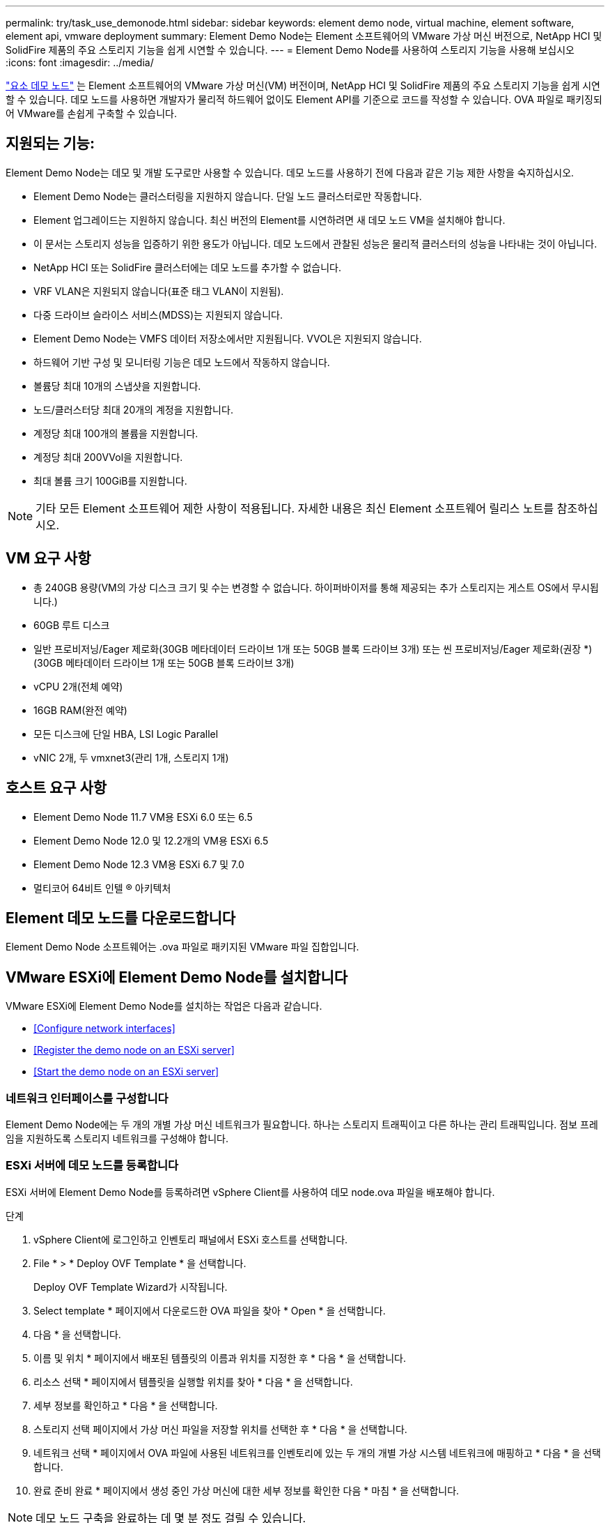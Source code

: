 ---
permalink: try/task_use_demonode.html 
sidebar: sidebar 
keywords: element demo node, virtual machine, element software, element api, vmware deployment 
summary: Element Demo Node는 Element 소프트웨어의 VMware 가상 머신 버전으로, NetApp HCI 및 SolidFire 제품의 주요 스토리지 기능을 쉽게 시연할 수 있습니다. 
---
= Element Demo Node를 사용하여 스토리지 기능을 사용해 보십시오
:icons: font
:imagesdir: ../media/


[role="lead"]
https://mysupport.netapp.com/site/tools/tool-eula/element-demonode/download["요소 데모 노드"^] 는 Element 소프트웨어의 VMware 가상 머신(VM) 버전이며, NetApp HCI 및 SolidFire 제품의 주요 스토리지 기능을 쉽게 시연할 수 있습니다. 데모 노드를 사용하면 개발자가 물리적 하드웨어 없이도 Element API를 기준으로 코드를 작성할 수 있습니다. OVA 파일로 패키징되어 VMware를 손쉽게 구축할 수 있습니다.



== 지원되는 기능:

Element Demo Node는 데모 및 개발 도구로만 사용할 수 있습니다. 데모 노드를 사용하기 전에 다음과 같은 기능 제한 사항을 숙지하십시오.

* Element Demo Node는 클러스터링을 지원하지 않습니다. 단일 노드 클러스터로만 작동합니다.
* Element 업그레이드는 지원하지 않습니다. 최신 버전의 Element를 시연하려면 새 데모 노드 VM을 설치해야 합니다.
* 이 문서는 스토리지 성능을 입증하기 위한 용도가 아닙니다. 데모 노드에서 관찰된 성능은 물리적 클러스터의 성능을 나타내는 것이 아닙니다.
* NetApp HCI 또는 SolidFire 클러스터에는 데모 노드를 추가할 수 없습니다.
* VRF VLAN은 지원되지 않습니다(표준 태그 VLAN이 지원됨).
* 다중 드라이브 슬라이스 서비스(MDSS)는 지원되지 않습니다.
* Element Demo Node는 VMFS 데이터 저장소에서만 지원됩니다. VVOL은 지원되지 않습니다.
* 하드웨어 기반 구성 및 모니터링 기능은 데모 노드에서 작동하지 않습니다.
* 볼륨당 최대 10개의 스냅샷을 지원합니다.
* 노드/클러스터당 최대 20개의 계정을 지원합니다.
* 계정당 최대 100개의 볼륨을 지원합니다.
* 계정당 최대 200VVol을 지원합니다.
* 최대 볼륨 크기 100GiB를 지원합니다.



NOTE: 기타 모든 Element 소프트웨어 제한 사항이 적용됩니다. 자세한 내용은 최신 Element 소프트웨어 릴리스 노트를 참조하십시오.



== VM 요구 사항

* 총 240GB 용량(VM의 가상 디스크 크기 및 수는 변경할 수 없습니다. 하이퍼바이저를 통해 제공되는 추가 스토리지는 게스트 OS에서 무시됩니다.)
* 60GB 루트 디스크
* 일반 프로비저닝/Eager 제로화(30GB 메타데이터 드라이브 1개 또는 50GB 블록 드라이브 3개) 또는 씬 프로비저닝/Eager 제로화(권장 *)(30GB 메타데이터 드라이브 1개 또는 50GB 블록 드라이브 3개)
* vCPU 2개(전체 예약)
* 16GB RAM(완전 예약)
* 모든 디스크에 단일 HBA, LSI Logic Parallel
* vNIC 2개, 두 vmxnet3(관리 1개, 스토리지 1개)




== 호스트 요구 사항

* Element Demo Node 11.7 VM용 ESXi 6.0 또는 6.5
* Element Demo Node 12.0 및 12.2개의 VM용 ESXi 6.5
* Element Demo Node 12.3 VM용 ESXi 6.7 및 7.0
* 멀티코어 64비트 인텔 ® 아키텍처




== Element 데모 노드를 다운로드합니다

Element Demo Node 소프트웨어는 .ova 파일로 패키지된 VMware 파일 집합입니다.



== VMware ESXi에 Element Demo Node를 설치합니다

VMware ESXi에 Element Demo Node를 설치하는 작업은 다음과 같습니다.

* <<Configure network interfaces>>
* <<Register the demo node on an ESXi server>>
* <<Start the demo node on an ESXi server>>




=== 네트워크 인터페이스를 구성합니다

Element Demo Node에는 두 개의 개별 가상 머신 네트워크가 필요합니다. 하나는 스토리지 트래픽이고 다른 하나는 관리 트래픽입니다. 점보 프레임을 지원하도록 스토리지 네트워크를 구성해야 합니다.



=== ESXi 서버에 데모 노드를 등록합니다

ESXi 서버에 Element Demo Node를 등록하려면 vSphere Client를 사용하여 데모 node.ova 파일을 배포해야 합니다.

.단계
. vSphere Client에 로그인하고 인벤토리 패널에서 ESXi 호스트를 선택합니다.
. File * > * Deploy OVF Template * 을 선택합니다.
+
Deploy OVF Template Wizard가 시작됩니다.

. Select template * 페이지에서 다운로드한 OVA 파일을 찾아 * Open * 을 선택합니다.
. 다음 * 을 선택합니다.
. 이름 및 위치 * 페이지에서 배포된 템플릿의 이름과 위치를 지정한 후 * 다음 * 을 선택합니다.
. 리소스 선택 * 페이지에서 템플릿을 실행할 위치를 찾아 * 다음 * 을 선택합니다.
. 세부 정보를 확인하고 * 다음 * 을 선택합니다.
. 스토리지 선택 페이지에서 가상 머신 파일을 저장할 위치를 선택한 후 * 다음 * 을 선택합니다.
. 네트워크 선택 * 페이지에서 OVA 파일에 사용된 네트워크를 인벤토리에 있는 두 개의 개별 가상 시스템 네트워크에 매핑하고 * 다음 * 을 선택합니다.
. 완료 준비 완료 * 페이지에서 생성 중인 가상 머신에 대한 세부 정보를 확인한 다음 * 마침 * 을 선택합니다.



NOTE: 데모 노드 구축을 완료하는 데 몇 분 정도 걸릴 수 있습니다.



=== ESXi 서버에서 데모 노드를 시작합니다

VMware ESXi 콘솔을 통해 Element에 액세스하려면 데모 노드 VM을 시작해야 합니다.

.단계
. vSphere Client에서 생성한 데모 노드 VM을 선택합니다.
. 이 VM에 대한 세부 정보를 보려면 * 요약 * 탭을 선택하십시오.
. VM을 시작하려면 * Power On * 을 선택합니다.
. 웹 콘솔 시작 * 을 선택합니다.
. TUI를 사용하여 데모 노드를 구성합니다. 자세한 내용은 을 참조하십시오 link:../setup/concept_setup_configure_a_storage_node.html["스토리지 노드를 구성합니다"^].




== 지원을 받는 방법

Element Demo Node는 자원 봉사자 단위로 이용할 수 있습니다. 지원을 받으려면 에 질문을 게시하십시오 https://community.netapp.com/t5/Simulator-Discussions/bd-p/simulator-discussions["Element 데모 노드 포럼"^].



== 자세한 내용을 확인하십시오

* https://www.netapp.com/data-storage/solidfire/documentation/["SolidFire All-Flash 스토리지 리소스 페이지를 참조하십시오"^]
* https://mysupport.netapp.com/site/tools/tool-eula/element-demonode/download["Element Demo Node 다운로드 페이지(로그인 필요)"^]

